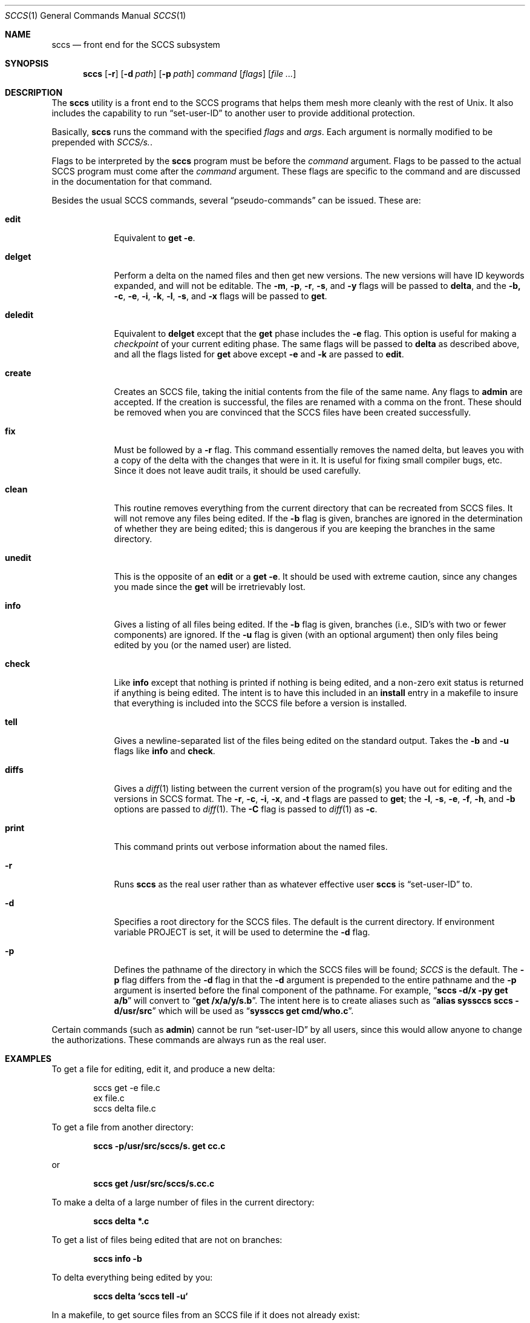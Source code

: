 .\" Copyright (c) 1983, 1990, 1993
.\"	The Regents of the University of California.  All rights reserved.
.\"
.\" Redistribution and use in source and binary forms, with or without
.\" modification, are permitted provided that the following conditions
.\" are met:
.\" 1. Redistributions of source code must retain the above copyright
.\"    notice, this list of conditions and the following disclaimer.
.\" 2. Redistributions in binary form must reproduce the above copyright
.\"    notice, this list of conditions and the following disclaimer in the
.\"    documentation and/or other materials provided with the distribution.
.\" 3. All advertising materials mentioning features or use of this software
.\"    must display the following acknowledgement:
.\"	This product includes software developed by the University of
.\"	California, Berkeley and its contributors.
.\" 4. Neither the name of the University nor the names of its contributors
.\"    may be used to endorse or promote products derived from this software
.\"    without specific prior written permission.
.\"
.\" THIS SOFTWARE IS PROVIDED BY THE REGENTS AND CONTRIBUTORS ``AS IS'' AND
.\" ANY EXPRESS OR IMPLIED WARRANTIES, INCLUDING, BUT NOT LIMITED TO, THE
.\" IMPLIED WARRANTIES OF MERCHANTABILITY AND FITNESS FOR A PARTICULAR PURPOSE
.\" ARE DISCLAIMED.  IN NO EVENT SHALL THE REGENTS OR CONTRIBUTORS BE LIABLE
.\" FOR ANY DIRECT, INDIRECT, INCIDENTAL, SPECIAL, EXEMPLARY, OR CONSEQUENTIAL
.\" DAMAGES (INCLUDING, BUT NOT LIMITED TO, PROCUREMENT OF SUBSTITUTE GOODS
.\" OR SERVICES; LOSS OF USE, DATA, OR PROFITS; OR BUSINESS INTERRUPTION)
.\" HOWEVER CAUSED AND ON ANY THEORY OF LIABILITY, WHETHER IN CONTRACT, STRICT
.\" LIABILITY, OR TORT (INCLUDING NEGLIGENCE OR OTHERWISE) ARISING IN ANY WAY
.\" OUT OF THE USE OF THIS SOFTWARE, EVEN IF ADVISED OF THE POSSIBILITY OF
.\" SUCH DAMAGE.
.\"
.\"	@(#)sccs.1	8.1 (Berkeley) 6/6/93
.\" $FreeBSD$
.\"
.Dd June 6, 1993
.Dt SCCS 1
.Os
.Sh NAME
.Nm sccs
.Nd front end for the
.Tn SCCS
subsystem
.Sh SYNOPSIS
.Nm
.Op Fl r
.Op Fl d Ar path
.Op Fl p Ar path
.Ar command
.Op Ar flags
.Op Ar
.Sh DESCRIPTION
The
.Nm
utility is a front end to the
.Tn SCCS
programs
that
helps them mesh more cleanly
with
the rest of
.Ux .
It
also includes the capability to run
.Dq set-user-ID
to another user
to
provide additional protection.
.Pp
Basically,
.Nm
runs the command with the specified
.Ar flags
and
.Ar args .
Each argument is normally modified to be prepended with
.Pa SCCS/s. .
.Pp
Flags to be interpreted by the
.Nm
program must be before the
.Ar command
argument.
Flags to be passed to the actual
.Tn SCCS
program must come after the
.Ar command
argument.
These flags are specific to the command and
are discussed in the documentation for that command.
.Pp
Besides the usual
.Tn SCCS
commands,
several
.Dq pseudo-commands
can be issued.
These are:
.Bl -tag -width ".Ic deledit"
.It Ic edit
Equivalent
to
.Nm get Fl e .
.It Ic delget
Perform a delta on the named files and
then get new versions.
The new versions will have ID keywords expanded, and
will not be editable.
The
.Fl m , p , r , s ,
and
.Fl y
flags will be passed to
.Nm delta ,
and the
.Fl b, c , e , i , k , l , s ,
.\" anybody who has a bad xterm which is almost anyone
and
.Fl x
flags will be passed to
.Nm get .
.It Ic deledit
Equivalent
to
.Ic delget
except that the
.Nm get
phase includes the
.Fl e
flag.
This
option is useful for making a
.Em checkpoint
of your current editing phase.
The same flags will be passed to
.Nm delta
as described above, and
all the flags listed for
.Nm get
above except
.Fl e
and
.Fl k
are
passed to
.Ic edit .
.It Ic create
Creates
an
.Tn SCCS
file,
taking
the initial contents from the file of the same name.
Any
flags to
.Nm admin
are accepted.
If the creation is successful,
the files are renamed with a comma on the front.
These should be removed when you are convinced that the
.Tn SCCS
files
have been created successfully.
.It Ic fix
Must
be followed by a
.Fl r
flag.
This command essentially removes the named delta, but
leaves you with a copy of the delta
with the changes that were in it.
It is useful for fixing small compiler bugs, etc.
Since it does not leave audit trails, it should be used carefully.
.It Ic clean
This routine removes everything from the current directory
that can be recreated from
.Tn SCCS
files.
It will not remove any files being edited.
If the
.Fl b
flag is given, branches are ignored in the determination of
whether they are being edited; this
is dangerous if you are keeping the branches in the
same directory.
.It Ic unedit
This
is the opposite of an
.Ic edit
or a
.Nm get Fl e .
It should be used with extreme caution, since
any changes you made since the
.Nm get
will be irretrievably lost.
.It Ic info
Gives a listing of all files being edited.
If the
.Fl b
flag
is given, branches (i.e., SID's
with two or fewer components)
are ignored.
If the
.Fl u
flag is given (with an optional argument) then
only files being edited by you (or the named user) are listed.
.It Ic check
Like
.Ic info
except that nothing is printed if nothing is being edited, and
a non-zero exit status is returned if anything is being edited.
The intent is to have this included in an
.Cm install
entry in a makefile to insure that everything is included into the
.Tn SCCS
file before a version is installed.
.It Ic tell
Gives a newline-separated list of the files being edited
on the standard output.
Takes the
.Fl b
and
.Fl u
flags like
.Ic info
and
.Ic check .
.It Ic diffs
Gives a
.Xr diff 1
listing between the current version of the
program(s) you have out for editing and the versions in
.Tn SCCS
format.
The
.Fl r , c , i , x ,
and
.Fl t
flags are passed to
.Nm get ;
the
.Fl l , s , e , f , h ,
and
.Fl b
options are passed to
.Xr diff 1 .
The
.Fl C
flag is passed to
.Xr diff 1
as
.Fl c .
.It Ic print
This command prints out verbose information
about the named files.
.Pp
.It Fl r
Runs
.Nm
as the real user rather than as whatever effective user
.Nm
is
.Dq set-user-ID
to.
.It Fl d
Specifies a root directory for the
.Tn SCCS
files.
The default is the current directory.
If environment variable
.Ev PROJECT
is set,
it will be used to determine the
.Fl d
flag.
.It Fl p
Defines the pathname of the directory in which the
.Tn SCCS
files will be found;
.Pa SCCS
is the default.
The
.Fl p
flag
differs from the
.Fl d
flag
in that the
.Fl d
argument is prepended to the entire pathname and the
.Fl p
argument is inserted before the final component of the pathname.
For example,
.Dq Li "sccs -d/x -py get a/b"
will convert to
.Dq Li "get /x/a/y/s.b" .
The intent here is to create aliases such as
.Dq Li "alias syssccs sccs -d/usr/src"
which
will be used as
.Dq Li "syssccs get cmd/who.c" .
.El
.Pp
Certain
commands (such as
.Nm admin )
cannot be run
.Dq set-user-ID
by all users, since this would allow anyone to change the authorizations.
These commands are always run as the real user.
.Sh EXAMPLES
To get a file for editing,
edit it,
and produce a new delta:
.Bd -literal -offset indent
sccs get -e file.c
ex file.c
sccs delta file.c
.Ed
.Pp
To get a file from another directory:
.Pp
.Dl "sccs -p/usr/src/sccs/s. get cc.c"
.Pp
or
.Pp
.Dl "sccs get /usr/src/sccs/s.cc.c"
.Pp
To make a delta of a large number of files
in the current directory:
.Pp
.Dl "sccs delta *.c"
.Pp
To get a list of files being edited that are not on branches:
.Pp
.Dl "sccs info -b"
.Pp
To delta everything being edited by you:
.Pp
.Dl "sccs delta `sccs tell -u`"
.Pp
In a makefile, to get source files
from an
.Tn SCCS
file if it does not already exist:
.Bd -literal -offset indent
SRCS = <list of source files>
$(SRCS):
	sccs get $(REL) $@
.Ed
.Sh ENVIRONMENT
.Bl -tag -width ".Ev PROJECT"
.It Ev PROJECT
The
.Ev PROJECT
environment variable is checked by the
.Fl d
flag.
If it begins with a slash, it is taken directly; otherwise,
the home directory of a user of that name is
examined for a subdirectory
.Pa src
or
.Pa source .
If such a directory is found, it is used.
.El
.Sh SEE ALSO
.Xr what 1 ,
.Xr admin SCCS ,
.Xr chghist SCCS ,
.Xr comb SCCS ,
.Xr delta SCCS ,
.Xr get SCCS ,
.Xr help SCCS ,
.Xr prt SCCS ,
.Xr rmdel SCCS ,
.Xr sccsdiff SCCS
.Rs
.%A Eric Allman
.%T "An Introduction to the Source Code Control System"
.Re
.Sh HISTORY
The
.Nm
command
appeared in
.Bx 4.3 .
.Sh BUGS
It should be able to take directory arguments on pseudo-commands
like the
.Tn SCCS
commands do.
